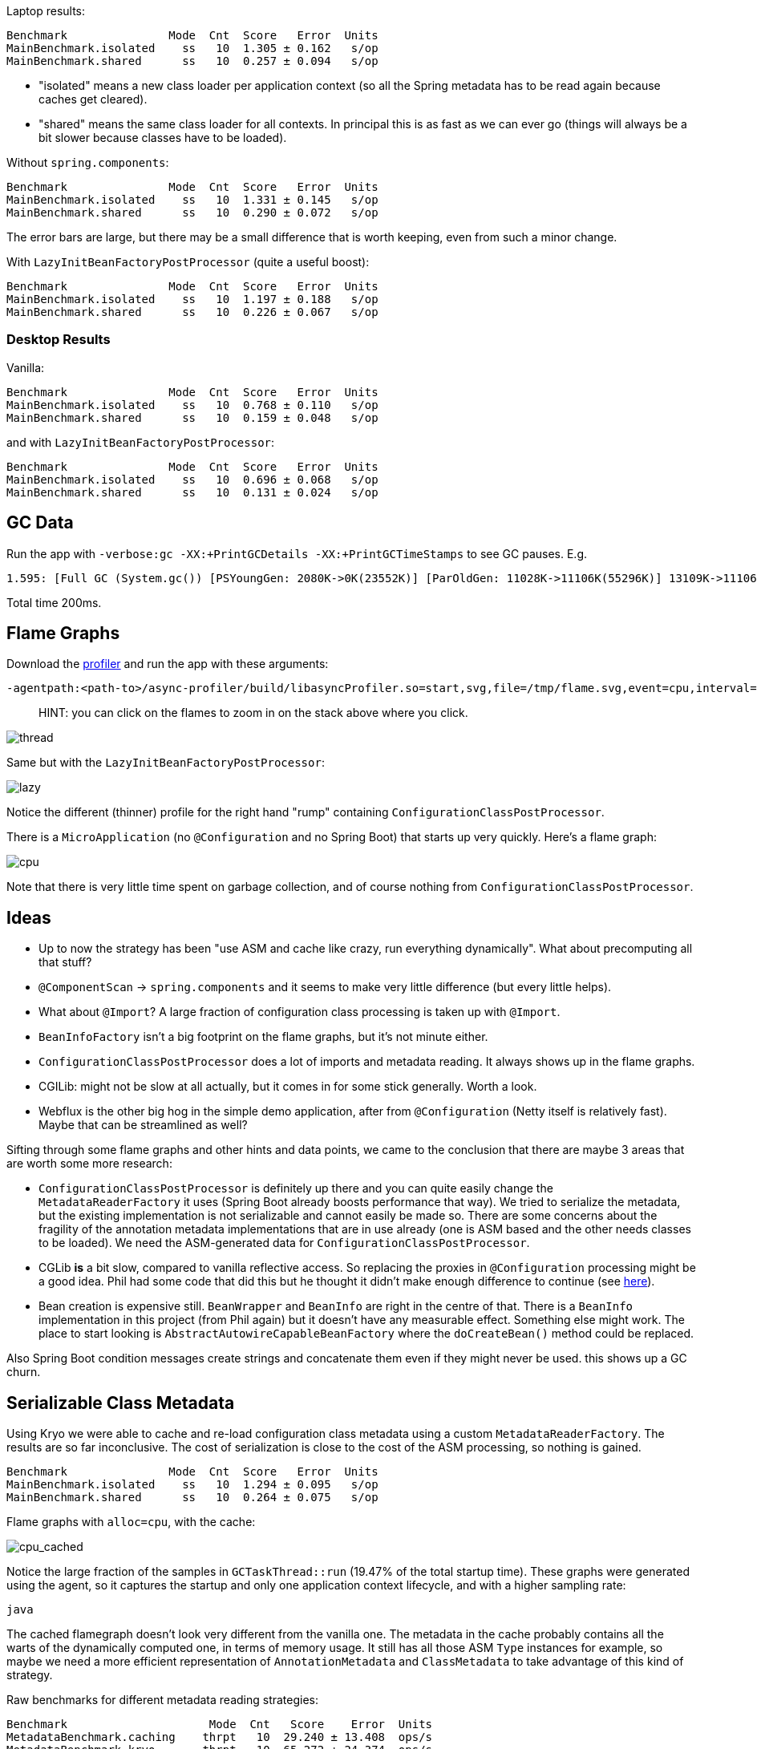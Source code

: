 Laptop results:

```
Benchmark               Mode  Cnt  Score   Error  Units
MainBenchmark.isolated    ss   10  1.305 ± 0.162   s/op
MainBenchmark.shared      ss   10  0.257 ± 0.094   s/op
```

* "isolated" means a new class loader per application context (so all
the Spring metadata has to be read again because caches get cleared).
* "shared" means the same class loader for all contexts. In principal
this is as fast as we can ever go (things will always be a bit slower
because classes have to be loaded).

Without `spring.components`:

```
Benchmark               Mode  Cnt  Score   Error  Units
MainBenchmark.isolated    ss   10  1.331 ± 0.145   s/op
MainBenchmark.shared      ss   10  0.290 ± 0.072   s/op
```

The error bars are large, but there may be a small difference that is
worth keeping, even from such a minor change.

With `LazyInitBeanFactoryPostProcessor` (quite a useful boost):

```
Benchmark               Mode  Cnt  Score   Error  Units
MainBenchmark.isolated    ss   10  1.197 ± 0.188   s/op
MainBenchmark.shared      ss   10  0.226 ± 0.067   s/op
```

=== Desktop Results

Vanilla:

```
Benchmark               Mode  Cnt  Score   Error  Units
MainBenchmark.isolated    ss   10  0.768 ± 0.110   s/op
MainBenchmark.shared      ss   10  0.159 ± 0.048   s/op
```

and with `LazyInitBeanFactoryPostProcessor`:

```
Benchmark               Mode  Cnt  Score   Error  Units
MainBenchmark.isolated    ss   10  0.696 ± 0.068   s/op
MainBenchmark.shared      ss   10  0.131 ± 0.024   s/op
```

== GC Data

Run the app with `-verbose:gc -XX:+PrintGCDetails
-XX:+PrintGCTimeStamps` to see GC pauses. E.g.

```
1.595: [Full GC (System.gc()) [PSYoungGen: 2080K->0K(23552K)] [ParOldGen: 11028K->11106K(55296K)] 13109K->11106K(78848K), [Metaspace: 23083K->23083K(1071104K)], 0.0511875 secs] [Times: user=0.15 sys=0.00, real=0.05 secs] 
```

Total time 200ms.

== Flame Graphs

Download the https://github.com/jvm-profiling-tools/async-profiler[profiler] and run the app with these arguments:

```
-agentpath:<path-to>/async-profiler/build/libasyncProfiler.so=start,svg,file=/tmp/flame.svg,event=cpu,interval=100000 -Ddemo.close=true -Xmx128m -noverify -XX:TieredStopAtLevel=1
```

> HINT: you can click on the flames to zoom in on the stack above
> where you click.

image::images/flame_vanilla.svg[thread]

Same but with the `LazyInitBeanFactoryPostProcessor`:

image::images/flame_lazee.svg[lazy]

Notice the different (thinner) profile for the right hand "rump"
containing `ConfigurationClassPostProcessor`.

There is a `MicroApplication` (no `@Configuration` and no Spring Boot)
that starts up very quickly. Here's a flame graph:

image::images/flame_micro.svg[cpu]

Note that there is very little time spent on garbage collection, and
of course nothing from `ConfigurationClassPostProcessor`.

== Ideas

* Up to now the strategy has been "use ASM and cache like crazy, run
everything dynamically". What about precomputing all that stuff?

* `@ComponentScan` -> `spring.components` and it seems to make very
little difference (but every little helps).

* What about `@Import`? A large fraction of configuration class
processing is taken up with `@Import`.

* `BeanInfoFactory` isn't a big footprint on the flame graphs, but
it's not minute either.

* `ConfigurationClassPostProcessor` does a lot of imports and metadata
reading. It always shows up in the flame graphs.

* CGILib: might not be slow at all actually, but it comes in for some
stick generally. Worth a look.

* Webflux is the other big hog in the simple demo application, after
from `@Configuration` (Netty itself is relatively fast). Maybe that
can be streamlined as well?

Sifting through some flame graphs and other hints and data points, we
came to the conclusion that there are maybe 3 areas that are worth
some more research:

* `ConfigurationClassPostProcessor` is definitely up there and you can
quite easily change the `MetadataReaderFactory` it uses (Spring Boot
already boosts performance that way). We tried to serialize the
metadata, but the existing implementation is not serializable and
cannot easily be made so. There are some concerns about the fragility
of the annotation metadata implementations that are in use already
(one is ASM based and the other needs classes to be loaded). We need
the ASM-generated data for `ConfigurationClassPostProcessor`.

* CGLib *is* a bit slow, compared to vanilla reflective access. So
replacing the proxies in `@Configuration` processing might be a good
idea. Phil had some code that did this but he thought it didn't make
enough difference to continue (see
https://github.com/philwebb/spring-framework/tree/config-processor[here]).

* Bean creation is expensive still. `BeanWrapper` and `BeanInfo` are
right in the centre of that. There is a `BeanInfo` implementation in
this project (from Phil again) but it doesn't have any measurable
effect. Something else might work. The place to start looking is
`AbstractAutowireCapableBeanFactory` where the `doCreateBean()` method
could be replaced.

Also Spring Boot condition messages create strings and concatenate
them even if they might never be used. this shows up a GC churn.

== Serializable Class Metadata

Using Kryo we were able to cache and re-load configuration class
metadata using a custom `MetadataReaderFactory`. The results are so
far inconclusive. The cost of serialization is close to the cost
of the ASM processing, so nothing is gained.

```
Benchmark               Mode  Cnt  Score   Error  Units
MainBenchmark.isolated    ss   10  1.294 ± 0.095   s/op
MainBenchmark.shared      ss   10  0.264 ± 0.075   s/op
```

Flame graphs with `alloc=cpu`, with the cache:

image::images/flame_cached.svg[cpu_cached]

Notice the large fraction of the samples in `GCTaskThread::run`
(19.47% of the total startup time). These graphs were generated using
the agent, so it captures the startup and only one application context
lifecycle, and with a higher sampling rate:

```
java 
```

The cached flamegraph doesn't look very different from the vanilla
one. The metadata in the cache probably contains all the warts of the
dynamically computed one, in terms of memory usage. It still has all
those ASM `Type` instances for example, so maybe we need a more
efficient representation of `AnnotationMetadata` and `ClassMetadata`
to take advantage of this kind of strategy.

Raw benchmarks for different metadata reading strategies:

```
Benchmark                     Mode  Cnt   Score    Error  Units
MetadataBenchmark.caching    thrpt   10  29.240 ± 13.408  ops/s
MetadataBenchmark.kryo       thrpt   10  65.272 ± 24.374  ops/s
MetadataBenchmark.reference  thrpt   10  48.779 ± 23.635  ops/s
MetadataBenchmark.simple     thrpt   10  27.544 ± 13.063  ops/s
```

The error bars are large but the averages are consistent between
runs. It's still warming up the JIT as it runs and it's not clear we
actually want it to be warm (it will never be warm on a cold
start). Key:

* "caching": used by Spring by default (and for `@ComponentScan` also in Spring Boot)

* "kryo": is the special cache of serialized metadata

* "reference": used by Spring Boot for `ConfigurationClassPostProcessor`, efficient reference-based cache of the ASM data

* "simple" is the raw ASM reader.

== Bean Creation Benchmarks

Create a `Bean` and inject a `Foo` into it:

```
Benchmark                       Mode  Cnt           Score           Error  Units
BeanCreationBenchmark.bare     thrpt    5  2863559599.756 ± 283985900.459  ops/s
BeanCreationBenchmark.cglib    thrpt    5      516603.359 ±      6503.198  ops/s
BeanCreationBenchmark.proxy    thrpt    5      565993.698 ±     53195.230  ops/s
BeanCreationBenchmark.reflect  thrpt    5     9968507.609 ±    133542.774  ops/s
BeanCreationBenchmark.simple   thrpt    5     4066914.320 ±    589505.416  ops/s
```

Key:

* "bare": just uses `new MyBean(foo)`

* "cglib": creates a CGLib proxy of `MyBean` and calls `setFoo(foo)`

* "proxy": same but for a JDK proxy

* "reflect": calls the constructor reflectively

* "simple": uses `DefaultListableBeanFactory.createBean()` to create a `MyBean` instance

Learnings:

* Proxies are slow - almost 20 times slower than vanilla reflection. CGLib isn't much different than JDK proxies (it used to be much slower).

* The `BeanFactory` is more than twice as slow as manually using reflection to create the bean. The difference might be in the use of `BeanInfo`, which always shows up on flame graphs.

* Reflection is 300 times slower than pure compiled bytecode.

A factor of 2 is almost not worth chasing at this level. A factor of
20 probably is. Ditto 300. So we should try to avoid proxies as much
as possible, and reflection. These results are probably independent of
the GC issues experienced by the full Spring Boot application startup.